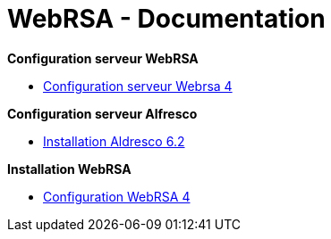 = WebRSA - Documentation

*Configuration serveur WebRSA*

* link:centos/Configuration_serveur_Webrsa_4.pdf[Configuration serveur Webrsa 4]

*Configuration serveur Alfresco*

* link:alfresco/Document_d_installation_manuelle_d_Alfresco_Community.pdf[Installation Aldresco 6.2]

*Installation WebRSA*

* link:installation/Installation_Webrsa_4.pdf[Configuration WebRSA 4]
